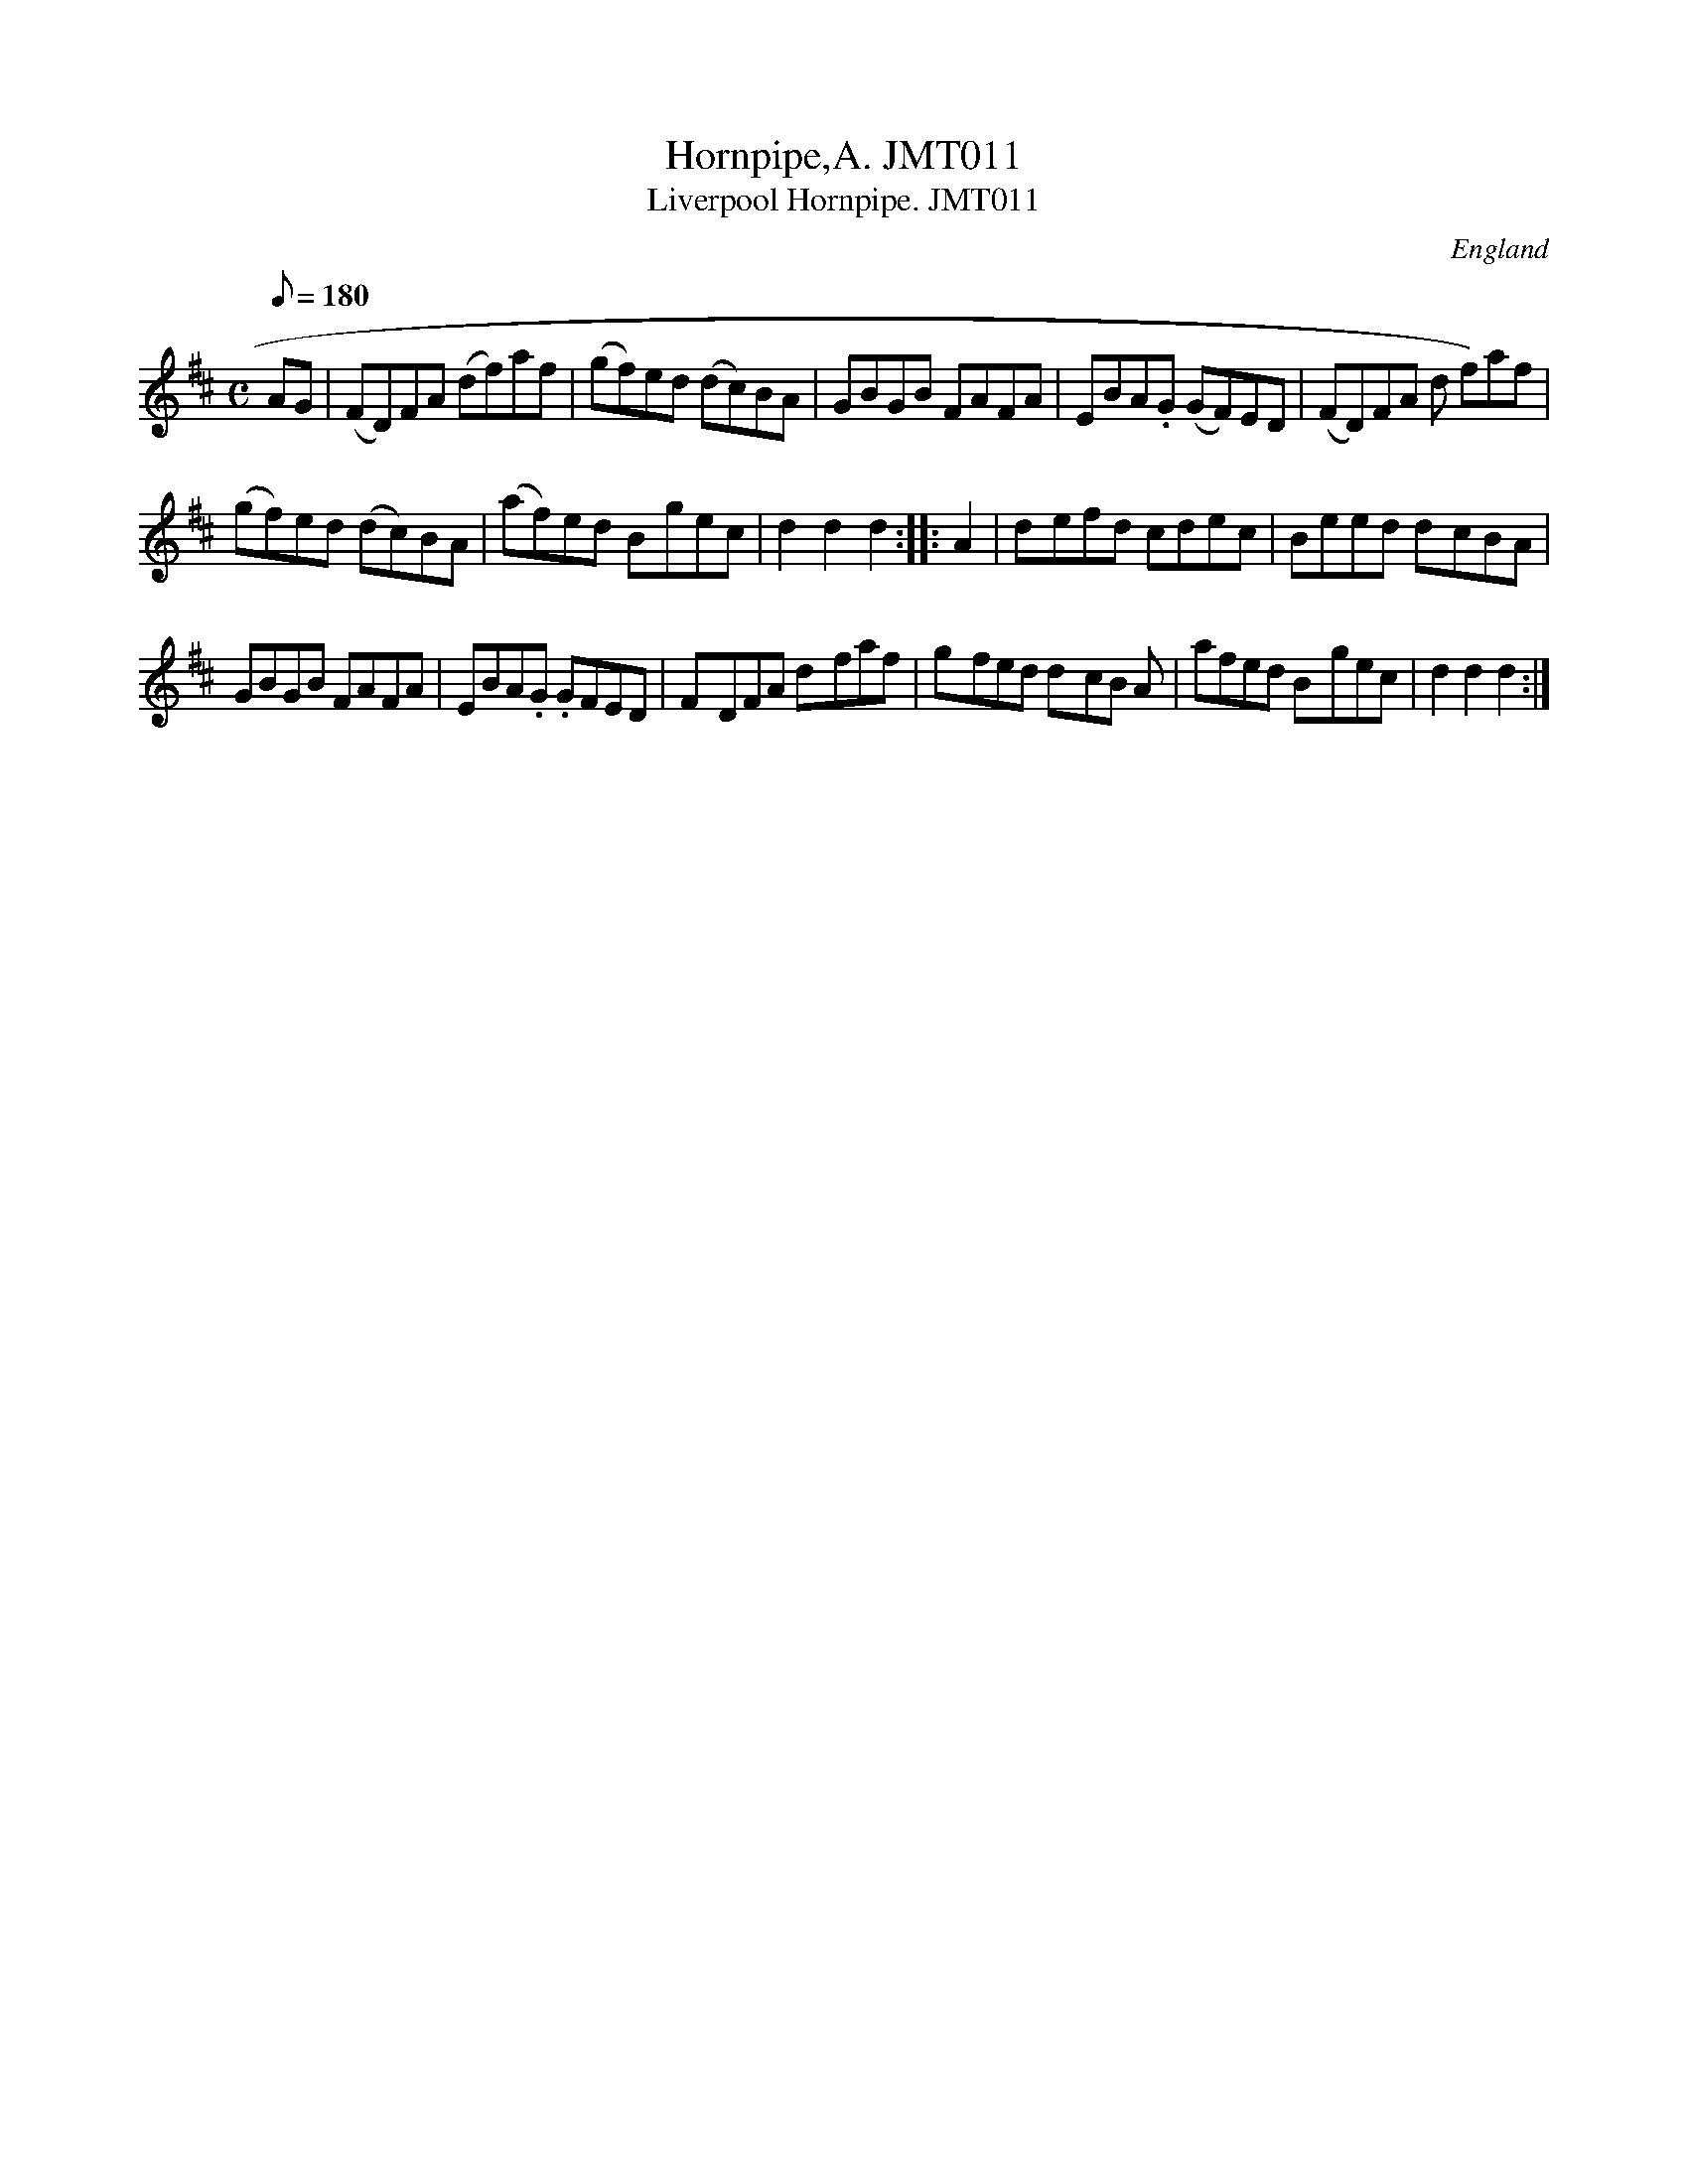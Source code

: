 X: 1
T:Hornpipe,A. JMT011
T:Liverpool Hornpipe. JMT011
M:C
L:1/8
Q:180
S:John Moore,Tyneside,1841. (07)
R:Hornpipe
O:England
A:Northumbria
H:1841
Z:John Adams
K:D
AG  |  (FD)FA (df)af | (gf)ed (dc)BA | GBGB FAFA | EBA.G (GF)ED| (FD)FA
(
d
f)af |! (gf)ed (dc)BA | (af)ed B-gec | d2d2d2 :|
|:A2|d-efd cdec|Beed d-cBA|!GBGB FAFA|EBA.G .GFED|F-DFA d-faf|g-fed d-cB
A|afed B-gec|d2d2d2:|]
